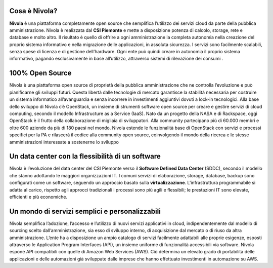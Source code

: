 .. _Introduzione:

**Cosa è Nivola?**
******************
**Nivola** è una piattaforma completamente open source
che semplifica l’utilizzo dei servizi cloud da parte della pubblica amministrazione.
Nivola è realizzata dal **CSI Piemonte** e mette a disposizione potenza di calcolo, storage, rete e database e molto altro. Il risultato è quello di offrire a ogni amministrazione la completa autonomia nella creazione del proprio sistema informativo e nella migrazione delle applicazioni, in assoluta sicurezza. I servizi sono facilmente scalabili, senza spese di licenza e di gestione dell’hardware.  Ogni ente può quindi creare in autonomia il proprio sistema informativo, pagando esclusivamente in base all’utilizzo, attraverso sistemi di rilevazione dei consumi .

**100% Open Source**
********************
Nivola è una piattaforma open source di proprietà della pubblica amministrazione che ne controlla l’evoluzione e può pianificarne gli sviluppi futuri. Questa libertà dalle tecnologie di mercato garantisce la stabilità necessaria per costruire un sistema informatico all’avanguardia e senza incorrere in investimenti aggiuntivi dovuti a lock-in tecnologici.
Alla base dello sviluppo di Nivola c’è OpenStack, un insieme di strumenti software open source per creare e gestire servizi di cloud computing, secondo il modello Infrastructure as a Service (IaaS). Nato da un progetto della NASA e di Rackspace, oggi OpenStack è il frutto della collaborazione di migliaia di sviluppatori. Alla community partecipano più di 60.000 membri e oltre 600 aziende da più di 180 paesi nel mondo.
Nivola estende le funzionalità base di OpenStack con servizi e processi specifici per la PA e rilascerà il codice alla community open source, coinvolgendo il mondo della ricerca e le stesse amministrazioni interessate a sostenerne lo sviluppo


**Un data center con la flessibilità di un software**
*****************************************************
Nivola è l’evoluzione del data center del CSI Piemonte verso il **Software Defined Data Center** (SDDC), secondo il modello che stanno adottando le maggiori organizzazioni IT.
I comuni servizi di elaborazione, storage, database, backup sono configurati come un software, seguendo un approccio basato sulla **virtualizzazione**. L’infrastruttura programmabile si adatta al carico, rispetto agli approcci tradizionali i processi
sono più agili e flessibili; le prestazioni IT sono elevate, efficienti e più economiche.

**Un mondo di servizi semplici e personalizzabili**
***************************************************
Nivola semplifica l’adozione, l’accesso e l’utilizzo di nuovi servizi applicativi in cloud, indipendentemente dal modello di sourcing scelto dall’amministrazione, sia esso di sviluppo interno, di acquisizione dal mercato o di riuso da altra amministrazione. L’ente ha a disposizione un ampio catalogo di servizi facilmente adattabili alle proprie esigenze, esposti attraverso le Application Program Interfaces (API), un insieme uniforme di funzionalità accessibili via software.
Nivola espone API compatibili con quelle di Amazon Web Services (AWS). Ciò determina un elevato grado di portabilità delle applicazioni e delle automazioni già sviluppate dalle imprese che hanno effettuato investimenti in automazione su AWS.
